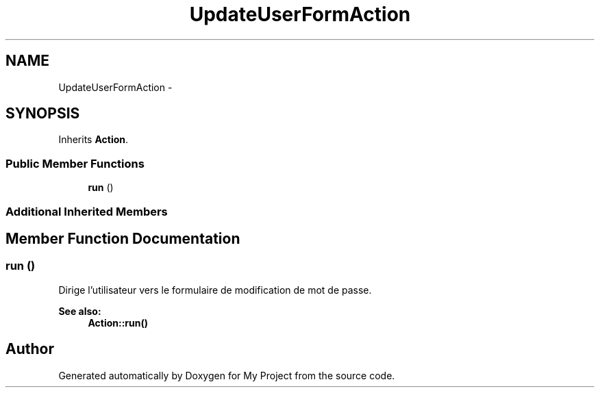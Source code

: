 .TH "UpdateUserFormAction" 3 "Sun May 8 2016" "My Project" \" -*- nroff -*-
.ad l
.nh
.SH NAME
UpdateUserFormAction \- 
.SH SYNOPSIS
.br
.PP
.PP
Inherits \fBAction\fP\&.
.SS "Public Member Functions"

.in +1c
.ti -1c
.RI "\fBrun\fP ()"
.br
.in -1c
.SS "Additional Inherited Members"
.SH "Member Function Documentation"
.PP 
.SS "run ()"
Dirige l'utilisateur vers le formulaire de modification de mot de passe\&.
.PP
\fBSee also:\fP
.RS 4
\fBAction::run()\fP 
.RE
.PP


.SH "Author"
.PP 
Generated automatically by Doxygen for My Project from the source code\&.
